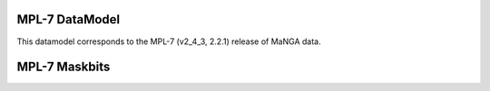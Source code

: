 
.. _datamodel-mpl7:

MPL-7 DataModel
---------------

This datamodel corresponds to the MPL-7 (v2_4_3, 2.2.1) release of MaNGA data.


.. datamodel:: marvin.utils.datamodel.drp.MPL:MPL7
   :prog: DRP DataModel
   :title: MPL-7 DataModel
   :spectra:
   :datacubes:

.. datamodel:: marvin.utils.datamodel.dap:MPL7
   :prog: DAP DataModel
   :title: MPL-7 DataModel
   :bintypes:
   :templates:
   :models:
   :properties:

.. datamodel:: marvin.utils.datamodel.query:MPL7
   :prog: Query DataModel
   :title: MPL-7 DataModel
   :parameters:


MPL-7 Maskbits
--------------

.. datamodel:: marvin.utils.datamodel.dap:MPL7
   :prog: DRP Maskbits
   :bitmasks:
   :bittype: DRP

.. datamodel:: marvin.utils.datamodel.dap:MPL7
   :prog: DAP Maskbits
   :bitmasks:
   :bittype: DAP

.. datamodel:: marvin.utils.datamodel.dap:MPL7
   :prog: Targeting Maskbits
   :bitmasks:
   :bittype: Target

